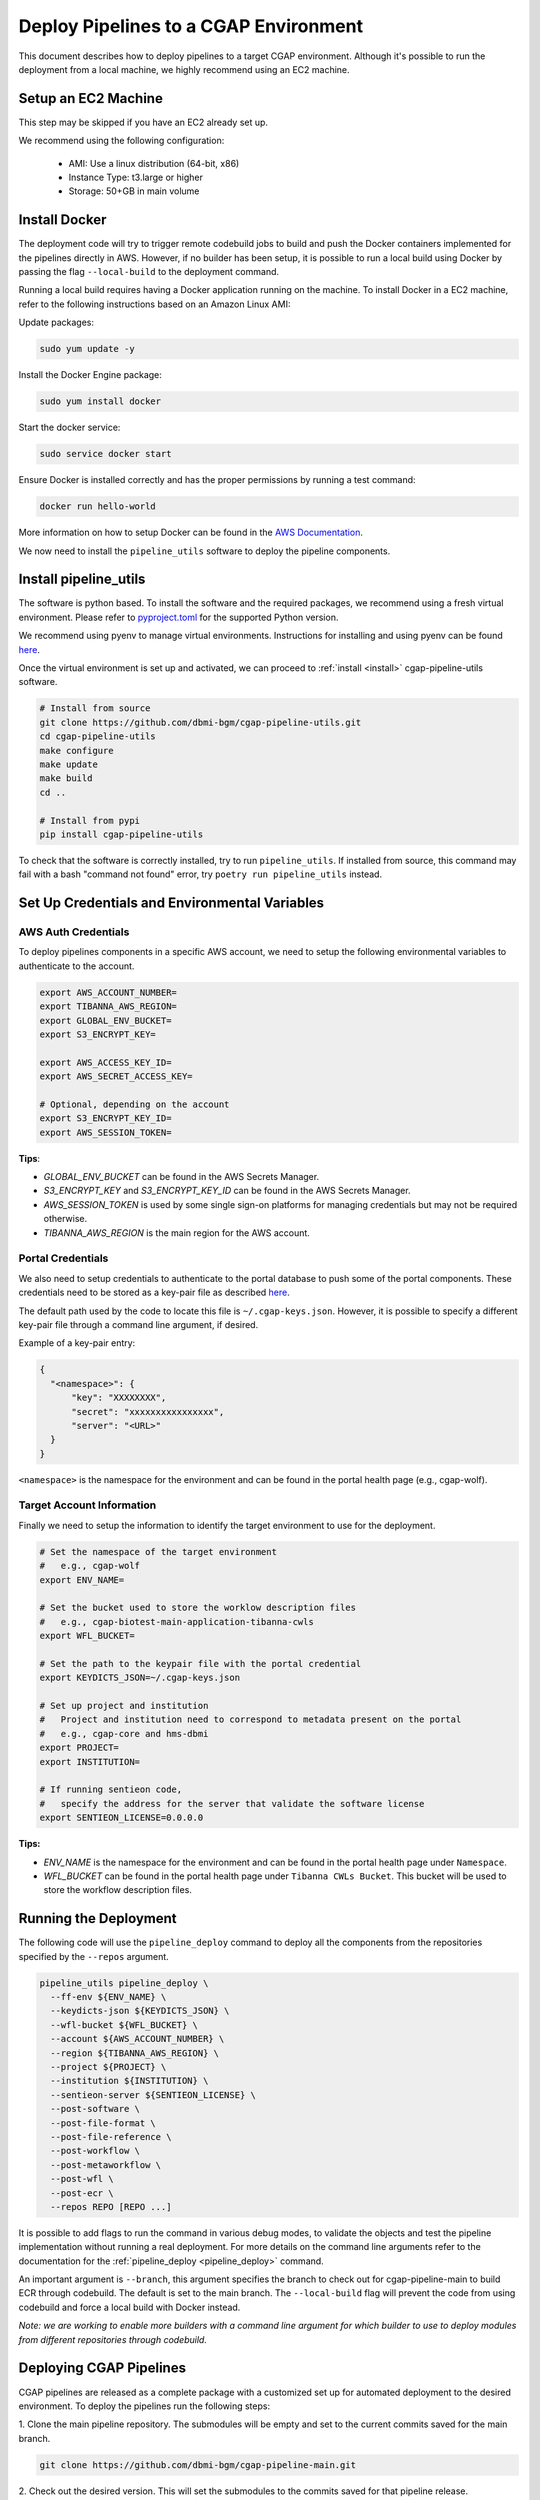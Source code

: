 .. _deploy_pipeline:

======================================
Deploy Pipelines to a CGAP Environment
======================================

This document describes how to deploy pipelines to a target CGAP environment.
Although it's possible to run the deployment from a local machine, we highly recommend using an EC2 machine.

Setup an EC2 Machine
====================

This step may be skipped if you have an EC2 already set up.

We recommend using the following configuration:

  * AMI: Use a linux distribution (64-bit, x86)
  * Instance Type: t3.large or higher
  * Storage: 50+GB in main volume

Install Docker
==============

The deployment code will try to trigger remote codebuild jobs to build and push the Docker containers implemented for the pipelines directly in AWS.
However, if no builder has been setup, it is possible to run a local build using Docker by passing the flag ``--local-build`` to the deployment command.

Running a local build requires having a Docker application running on the machine.
To install Docker in a EC2 machine, refer to the following instructions based on an Amazon Linux AMI:

Update packages:

.. code-block:: bash

  sudo yum update -y

Install the Docker Engine package:

.. code-block:: bash

  sudo yum install docker

Start the docker service:

.. code-block:: bash

  sudo service docker start

Ensure Docker is installed correctly and has the proper permissions
by running a test command:

.. code-block:: bash

  docker run hello-world

More information on how to setup Docker can be found in the
`AWS Documentation <https://docs.aws.amazon.com/AmazonECS/latest/developerguide/docker-basics.html>`_.

We now need to install the ``pipeline_utils`` software to deploy the pipeline components.

Install pipeline_utils
======================

The software is python based.
To install the software and the required packages, we recommend
using a fresh virtual environment.
Please refer to `pyproject.toml <https://github.com/dbmi-bgm/cgap-pipeline-utils/blob/main/pyproject.toml>`_ for the supported Python version.

We recommend using pyenv to manage virtual environments.
Instructions for installing and using
pyenv can be found `here <https://realpython.com/intro-to-pyenv/>`_.

Once the virtual environment is set up and activated, we can proceed to :ref:`install <install>` cgap-pipeline-utils software.

.. code-block:: bash

  # Install from source
  git clone https://github.com/dbmi-bgm/cgap-pipeline-utils.git
  cd cgap-pipeline-utils
  make configure
  make update
  make build
  cd ..

  # Install from pypi
  pip install cgap-pipeline-utils

To check that the software is correctly installed, try to run ``pipeline_utils``.
If installed from source, this command may fail with a bash "command not found" error, try ``poetry run pipeline_utils`` instead.

Set Up Credentials and Environmental Variables
==============================================

AWS Auth Credentials
--------------------

To deploy pipelines components in a specific AWS account,
we need to setup the following environmental variables to authenticate to the account.

.. code-block:: bash

  export AWS_ACCOUNT_NUMBER=
  export TIBANNA_AWS_REGION=
  export GLOBAL_ENV_BUCKET=
  export S3_ENCRYPT_KEY=

  export AWS_ACCESS_KEY_ID=
  export AWS_SECRET_ACCESS_KEY=

  # Optional, depending on the account
  export S3_ENCRYPT_KEY_ID=
  export AWS_SESSION_TOKEN=

**Tips**:

* *GLOBAL_ENV_BUCKET* can be found in the AWS Secrets Manager.
* *S3_ENCRYPT_KEY* and *S3_ENCRYPT_KEY_ID* can be found in the AWS Secrets Manager.
* *AWS_SESSION_TOKEN* is used by some single sign-on platforms for managing
  credentials but may not be required otherwise.
* *TIBANNA_AWS_REGION* is the main region for the AWS account.

Portal Credentials
------------------

We also need to setup credentials to authenticate to the portal database to push some of the portal components.
These credentials need to be stored as a key-pair file as described
`here <https://github.com/dbmi-bgm/cgap-portal/blob/master/docs/public/help/access_keys.md>`_.

The default path used by the code to locate this file is ``~/.cgap-keys.json``.
However, it is possible to specify a different key-pair file through a command line argument, if desired.

Example of a key-pair entry:

.. code-block:: json

  {
    "<namespace>": {
        "key": "XXXXXXXX",
        "secret": "xxxxxxxxxxxxxxxx",
        "server": "<URL>"
    }
  }

``<namespace>`` is the namespace for the environment and can be found in the portal health page (e.g., cgap-wolf).

.. _account_vars:

Target Account Information
--------------------------

Finally we need to setup the information to identify the target environment to use for the deployment.

.. code-block:: bash

  # Set the namespace of the target environment
  #   e.g., cgap-wolf
  export ENV_NAME=

  # Set the bucket used to store the worklow description files
  #   e.g., cgap-biotest-main-application-tibanna-cwls
  export WFL_BUCKET=

  # Set the path to the keypair file with the portal credential
  export KEYDICTS_JSON=~/.cgap-keys.json

  # Set up project and institution
  #   Project and institution need to correspond to metadata present on the portal
  #   e.g., cgap-core and hms-dbmi
  export PROJECT=
  export INSTITUTION=

  # If running sentieon code,
  #   specify the address for the server that validate the software license
  export SENTIEON_LICENSE=0.0.0.0

**Tips:**

* *ENV_NAME* is the namespace for the environment and can be found in the portal health page under ``Namespace``.
* *WFL_BUCKET* can be found in the portal health page under ``Tibanna CWLs Bucket``.
  This bucket will be used to store the workflow description files.

Running the Deployment
======================

The following code will use the ``pipeline_deploy`` command to deploy all the components from the repositories specified
by the ``--repos`` argument.

.. code-block:: bash

  pipeline_utils pipeline_deploy \
    --ff-env ${ENV_NAME} \
    --keydicts-json ${KEYDICTS_JSON} \
    --wfl-bucket ${WFL_BUCKET} \
    --account ${AWS_ACCOUNT_NUMBER} \
    --region ${TIBANNA_AWS_REGION} \
    --project ${PROJECT} \
    --institution ${INSTITUTION} \
    --sentieon-server ${SENTIEON_LICENSE} \
    --post-software \
    --post-file-format \
    --post-file-reference \
    --post-workflow \
    --post-metaworkflow \
    --post-wfl \
    --post-ecr \
    --repos REPO [REPO ...]

It is possible to add flags to run the command in various debug modes, to validate the objects and test the pipeline implementation without running a real deployment.
For more details on the command line arguments refer to the documentation for the :ref:`pipeline_deploy <pipeline_deploy>` command.

An important argument is ``--branch``, this argument specifies the branch to check out for cgap-pipeline-main to build ECR through codebuild.
The default is set to the main branch. The ``--local-build`` flag will prevent the code from using codebuild and force a local build with Docker instead.

*Note: we are working to enable more builders with a command line argument for which builder to use to deploy modules from different repositories through codebuild.*

Deploying CGAP Pipelines
========================

CGAP pipelines are released as a complete package with a customized set up for automated deployment to the desired environment.
To deploy the pipelines run the following steps:

1. Clone the main pipeline repository.
The submodules will be empty and set to the current commits saved for the main branch.

.. code-block:: bash

  git clone https://github.com/dbmi-bgm/cgap-pipeline-main.git

2. Check out the desired version.
This will set the submodules to the commits saved for that pipeline release.

.. code-block:: bash

  git checkout <version>

3. Download the content for each submodule.
The submodules will be set in detached state on their current commit.

.. code-block:: bash

  make pull

4. Build pipeline_utils (optional).
This will build from source the latest version linked for the current release.

.. code-block:: bash

  make configure
  make update
  make build

5. Set up the auth credentials as described above.

6. Set the target account information in the ``.env`` file (see :ref:`above <account_vars>`).

7. Test the deployment using the base module only.

.. code-block:: bash

  make deploy-base

8. Deploy all the other modules.

.. code-block:: bash

  make deploy-all

Troubleshooting
===============

Some possible errors are described below.

Auth Errors
-----------

.. code-block:: bash

  botocore.exceptions.ClientError: An error occurred (400) when calling
  the HeadBucket operation: Bad Request

This may indicate your credentials are out of date. Make sure your AWS
credentials are up to date and source them if necessary.

No Space Left on Device Errors
------------------------------

When running a local build, the EC2 may run out of space.
You can try one of the following:

1. Clean up old docker images that are no longer needed with a
   command such as ``docker rm -v $(docker ps -aq -f 'status=exited')``.
   More details at `<https://vsupalov.com/cleaning-up-after-docker/>`_.
2. Increase the size of your primary EBS volume: details
   `here <https://docs.aws.amazon.com/AWSEC2/latest/UserGuide/requesting-ebs-volume-modifications.html>`_.
3. Mount another EBS volume to ``/var/lib/docker``. Instructions to
   format and mount a volume are described
   `here <https://docs.aws.amazon.com/AWSEC2/latest/UserGuide/ebs-using-volumes.html>`_,
   but note that you would skip the `mkdir` step and mount the
   volume to ``/var/lib/docker``.
